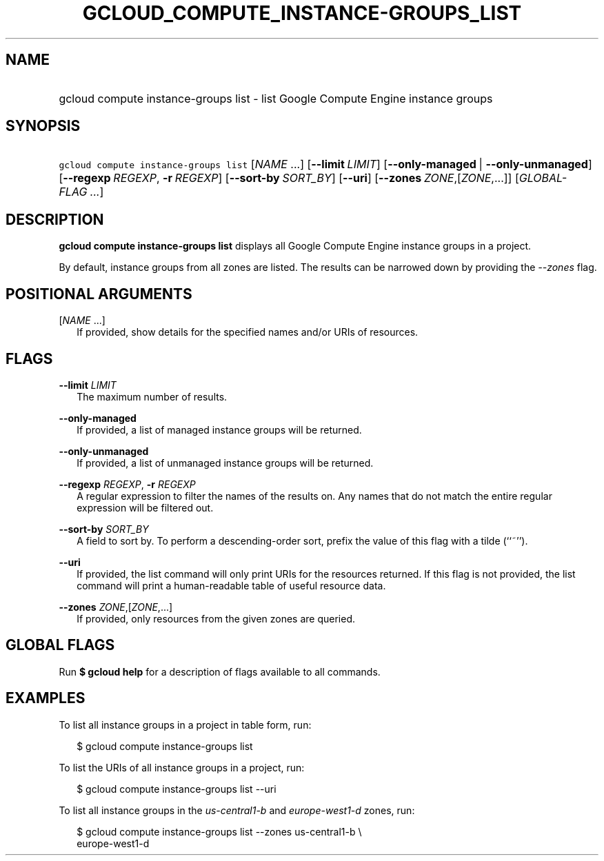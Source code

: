
.TH "GCLOUD_COMPUTE_INSTANCE\-GROUPS_LIST" 1



.SH "NAME"
.HP
gcloud compute instance\-groups list \- list Google Compute Engine instance groups



.SH "SYNOPSIS"
.HP
\f5gcloud compute instance\-groups list\fR [\fINAME\fR\ ...] [\fB\-\-limit\fR\ \fILIMIT\fR] [\fB\-\-only\-managed\fR\ |\ \fB\-\-only\-unmanaged\fR] [\fB\-\-regexp\fR\ \fIREGEXP\fR,\ \fB\-r\fR\ \fIREGEXP\fR] [\fB\-\-sort\-by\fR\ \fISORT_BY\fR] [\fB\-\-uri\fR] [\fB\-\-zones\fR\ \fIZONE\fR,[\fIZONE\fR,...]] [\fIGLOBAL\-FLAG\ ...\fR]


.SH "DESCRIPTION"

\fBgcloud compute instance\-groups list\fR displays all Google Compute Engine
instance groups in a project.

By default, instance groups from all zones are listed. The results can be
narrowed down by providing the \f5\fI\-\-zones\fR\fR flag.



.SH "POSITIONAL ARGUMENTS"

[\fINAME\fR ...]
.RS 2m
If provided, show details for the specified names and/or URIs of resources.


.RE

.SH "FLAGS"

\fB\-\-limit\fR \fILIMIT\fR
.RS 2m
The maximum number of results.

.RE
\fB\-\-only\-managed\fR
.RS 2m
If provided, a list of managed instance groups will be returned.

.RE
\fB\-\-only\-unmanaged\fR
.RS 2m
If provided, a list of unmanaged instance groups will be returned.

.RE
\fB\-\-regexp\fR \fIREGEXP\fR, \fB\-r\fR \fIREGEXP\fR
.RS 2m
A regular expression to filter the names of the results on. Any names that do
not match the entire regular expression will be filtered out.

.RE
\fB\-\-sort\-by\fR \fISORT_BY\fR
.RS 2m
A field to sort by. To perform a descending\-order sort, prefix the value of
this flag with a tilde (``~'').

.RE
\fB\-\-uri\fR
.RS 2m
If provided, the list command will only print URIs for the resources returned.
If this flag is not provided, the list command will print a human\-readable
table of useful resource data.

.RE
\fB\-\-zones\fR \fIZONE\fR,[\fIZONE\fR,...]
.RS 2m
If provided, only resources from the given zones are queried.


.RE

.SH "GLOBAL FLAGS"

Run \fB$ gcloud help\fR for a description of flags available to all commands.



.SH "EXAMPLES"

To list all instance groups in a project in table form, run:

.RS 2m
$ gcloud compute instance\-groups list
.RE

To list the URIs of all instance groups in a project, run:

.RS 2m
$ gcloud compute instance\-groups list \-\-uri
.RE

To list all instance groups in the \f5\fIus\-central1\-b\fR\fR and
\f5\fIeurope\-west1\-d\fR\fR zones, run:

.RS 2m
$ gcloud compute instance\-groups list \-\-zones us\-central1\-b \e
    europe\-west1\-d
.RE

